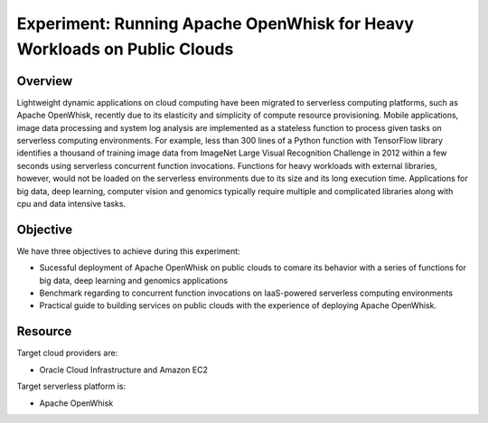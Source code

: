Experiment: Running Apache OpenWhisk for Heavy Workloads on Public Clouds
===============================================================================

Overview
^^^^^^^^^^^^^^^^^^^^^^^^^^^^^^^^^^^^^^^^^^^^^^^^^^^^^^^^^^^^^^^^^^^^^^^^^^^^^^^

Lightweight dynamic applications on cloud computing have been migrated to
serverless computing platforms, such as Apache OpenWhisk, recently due to its
elasticity and simplicity of compute resource provisioning. Mobile
applications, image data processing and system log analysis are implemented as
a stateless function to process given tasks on serverless computing
environments.  For example, less than 300 lines of a Python function with
TensorFlow library identifies a thousand of training image data from ImageNet
Large Visual Recognition Challenge in 2012 within a few seconds using
serverless concurrent function invocations. Functions for heavy workloads with
external libraries, however, would not be loaded on the serverless environments
due to its size and its long execution time. Applications for big data, deep
learning, computer vision and genomics typically require multiple and
complicated libraries along with cpu and data intensive tasks.

Objective
^^^^^^^^^^^^^^^^^^^^^^^^^^^^^^^^^^^^^^^^^^^^^^^^^^^^^^^^^^^^^^^^^^^^^^^^^^^^^^^

We have three objectives to achieve during this experiment:

- Sucessful deployment of Apache OpenWhisk on public clouds to comare its
  behavior with a series of functions for big data, deep learning and genomics
  applications
- Benchmark regarding to concurrent function invocations on IaaS-powered
  serverless computing environments
- Practical guide to building services on public clouds with the experience of
  deploying Apache OpenWhisk. 

Resource
^^^^^^^^^^^^^^^^^^^^^^^^^^^^^^^^^^^^^^^^^^^^^^^^^^^^^^^^^^^^^^^^^^^^^^^^^^^^^^^

Target cloud providers are:

- Oracle Cloud Infrastructure and Amazon EC2

Target serverless platform is:

- Apache OpenWhisk

.. image:: https://openwhisk.apache.org/images/illustration-openwhisk.svg
   :alt: openwhisk
.. image:: http://dka575ofm4ao0.cloudfront.net/pages-transactional_logos/retina/41865/Z9Ik6huVSQC0sSJf8To4
   :alt: oracle cloud infrastructure
.. image:: https://signalfx-82c9.kxcdn.com/wp-content/uploads/EC2-logo-full.jpg
   :alt: Amazon EC2
   :width: 100px


